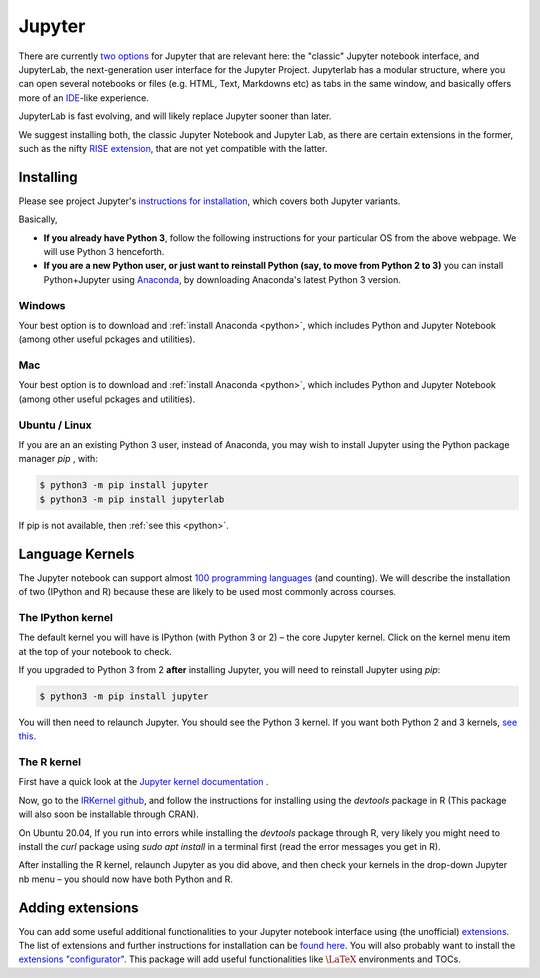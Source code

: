 .. _jupyter:

Jupyter
=======

There are currently `two options
<https://jupyter.readthedocs.io/en/latest/index.html>`__ for Jupyter that are
relevant here: the "classic" Jupyter notebook interface, and JupyterLab, the
next-generation user interface for the Jupyter Project. Jupyterlab has a modular
structure, where you can open several notebooks or files (e.g. HTML, Text,
Markdowns etc) as tabs in the same window, and basically offers more of an `IDE
<https://en.wikipedia.org/wiki/Integrated_development_environment>`__-like
experience.

JupyterLab is fast evolving, and will likely replace Jupyter sooner than later. 

We suggest installing both, the classic Jupyter Notebook and Jupyter Lab, as there are certain extensions in the former, such as the nifty `RISE extension <https://rise.readthedocs.io/en/stable/index.html>`__,  that are not yet compatible with the latter. 

Installing
----------

Please see project Jupyter's `instructions for installation
<http://jupyter.readthedocs.io/en/latest/install.html>`__, which covers both  Jupyter variants. 

Basically,

-  **If you already have Python 3**, follow the following
   instructions for your particular OS from the above webpage. We will
   use Python 3 henceforth.

-  **If you are a new Python user, or just want to reinstall Python
   (say, to move from Python 2 to 3)** you can install Python+Jupyter
   using `Anaconda <https://www.continuum.io/downloads>`__, by
   downloading Anaconda's latest Python 3 version.

Windows
~~~~~~~

Your best option is to download and :ref:`install Anaconda <python>`, which
includes Python and Jupyter Notebook (among other useful pckages and utilities).

Mac
~~~

Your best option is to download and :ref:`install Anaconda <python>`, which
includes Python and Jupyter Notebook (among other useful pckages and utilities).

Ubuntu / Linux
~~~~~~~~~~~~~~

If you are an an existing Python 3 user, instead of Anaconda, you may wish to install Jupyter using the Python package manager `pip` , with:

.. code:: console

   $ python3 -m pip install jupyter
   $ python3 -m pip install jupyterlab

If pip is not available, then :ref:`see this <python>`.

Language Kernels
----------------

The Jupyter notebook can support almost `100 programming languages
<https://github.com/jupyter/jupyter/wiki/Jupyter-kernels>`__ (and counting). We will describe the installation of two (IPython and R) because these are likely to be used most commonly across courses. 

The IPython kernel
~~~~~~~~~~~~~~~~~~

The default kernel you will have is IPython (with Python 3 or 2) – the core
Jupyter kernel. Click on the kernel menu item at the top of your notebook to
check.

If you upgraded to Python 3 from 2 **after** installing Jupyter, you will need
to reinstall Jupyter using `pip`:

.. code-block:: console

   $ python3 -m pip install jupyter

You will then need to relaunch Jupyter. You should see the Python 3 kernel. If
you want both Python 2 and 3 kernels, `see this
<https://stackoverflow.com/questions/30492623/using-both-python-2-x-and-python-3-x-in-ipython-notebook>`__.

The R kernel
~~~~~~~~~~~~

First have a quick look at the `Jupyter kernel documentation
<http://jupyter.readthedocs.io/en/latest/projects/kernels.html>`__ .

Now, go to the `IRKernel github <https://github.com/IRkernel/IRkernel>`__, and
follow the instructions for installing using the `devtools` package in R (This
package will also soon be installable through CRAN).

On Ubuntu 20.04, If you run into errors while installing the  `devtools` package through R, very likely you might need to install the `curl` package using `sudo apt install` in a terminal first (read the error messages you get in R).

After installing the R kernel, relaunch Jupyter as you did above, and
then check your kernels in the drop-down Jupyter nb menu – you should
now have both Python and R.

Adding extensions
-----------------

You can add some useful additional functionalities to your Jupyter notebook
interface using (the unofficial) `extensions
<https://github.com/ipython-contrib/jupyter_contrib_nbextensions>`__. The list
of extensions and further instructions for installation can be `found here
<http://jupyter-contrib-nbextensions.readthedocs.io/en/latest/>`__. You will
also probably want to install the `extensions "configurator"
<https://github.com/Jupyter-contrib/jupyter_nbextensions_configurator>`__. This
package will add useful functionalities like :math:`\LaTeX` environments and
TOCs.